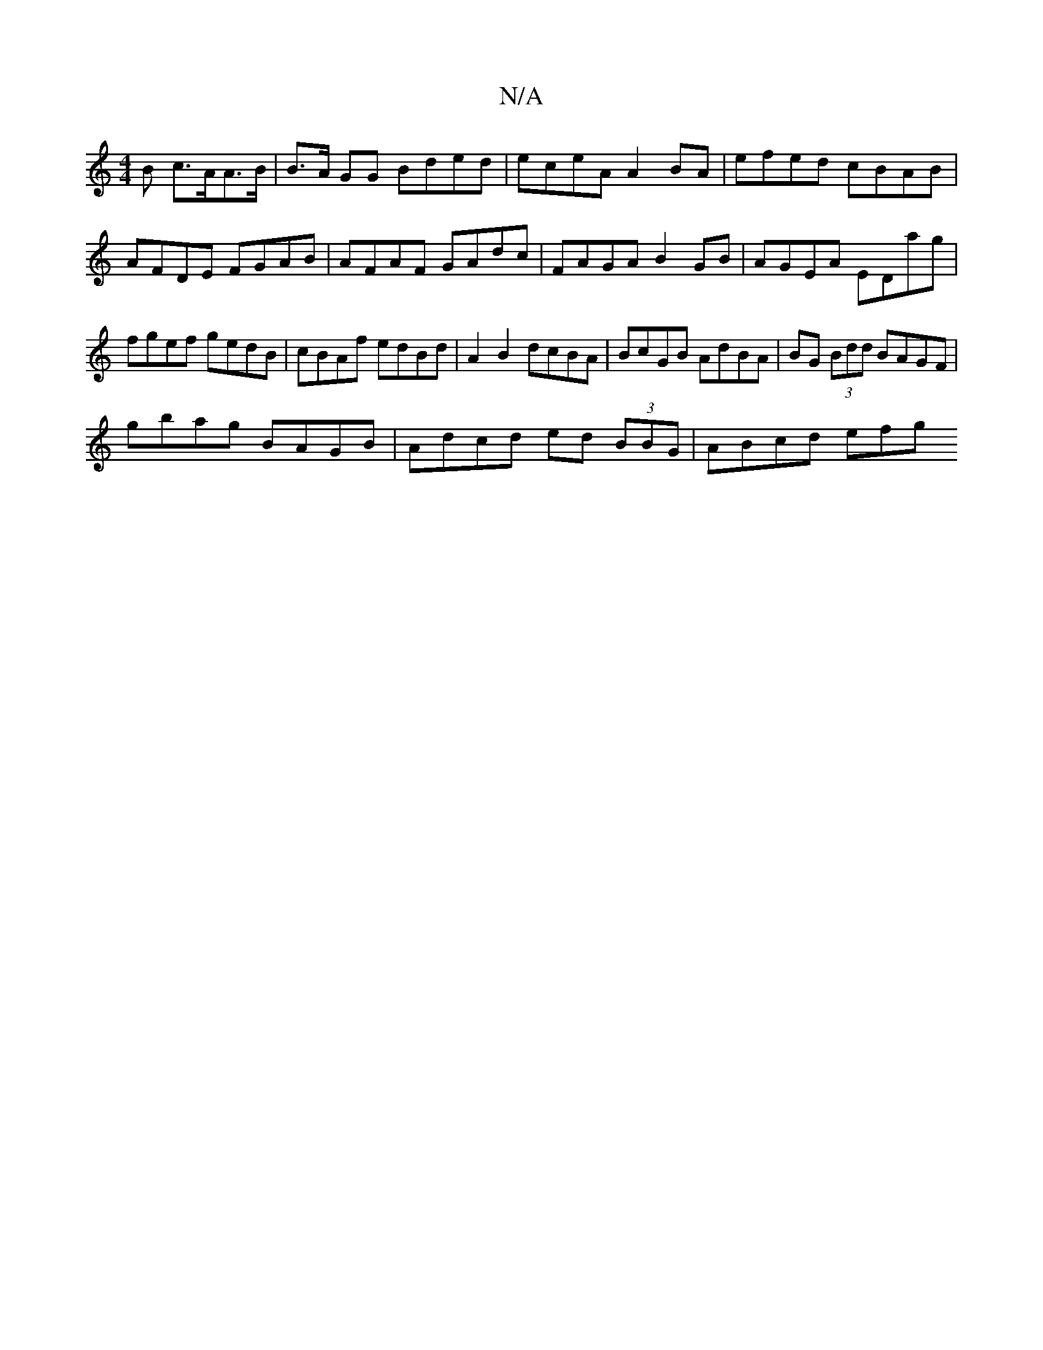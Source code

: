 X:1
T:N/A
M:4/4
R:N/A
K:Cmajor
B c>AA>B | B>A GG Bded | eceA A2 BA | efed cBAB | AFDE FGAB | AFAF GAdc | FAGA B2 GB | AGEA EDag | fgef gedB | cBAf edBd | A2 B2 dcBA | BcGB AdBA | BG (3Bdd BAGF |
gbag BAGB | Adcd ed (3BBG | ABcd efg